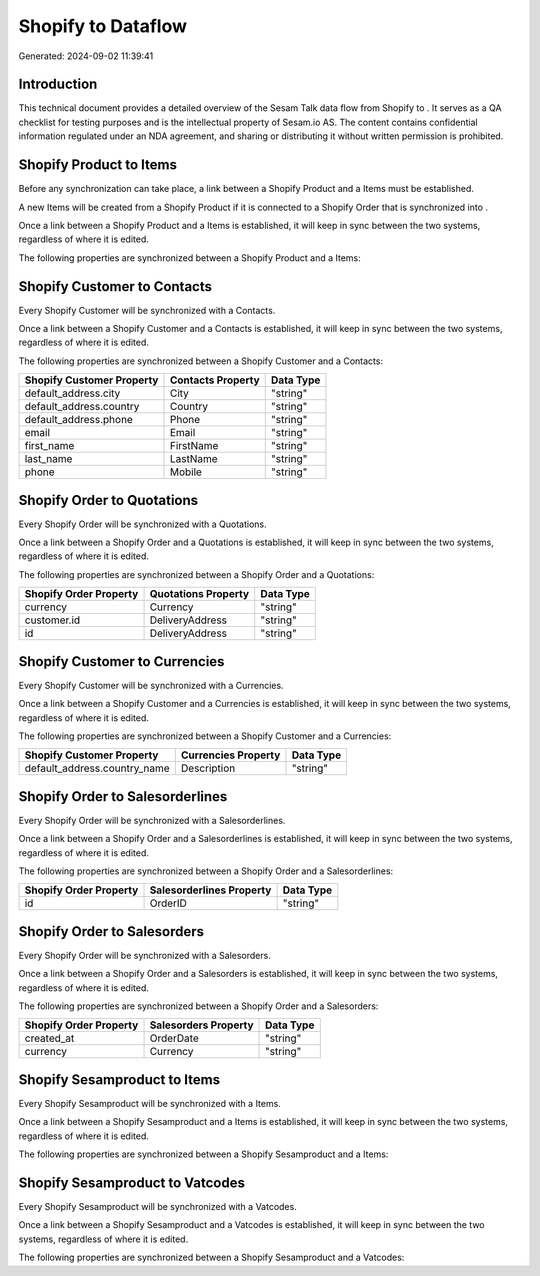 ====================
Shopify to  Dataflow
====================

Generated: 2024-09-02 11:39:41

Introduction
------------

This technical document provides a detailed overview of the Sesam Talk data flow from Shopify to . It serves as a QA checklist for testing purposes and is the intellectual property of Sesam.io AS. The content contains confidential information regulated under an NDA agreement, and sharing or distributing it without written permission is prohibited.

Shopify Product to  Items
-------------------------
Before any synchronization can take place, a link between a Shopify Product and a  Items must be established.

A new  Items will be created from a Shopify Product if it is connected to a Shopify Order that is synchronized into .

Once a link between a Shopify Product and a  Items is established, it will keep in sync between the two systems, regardless of where it is edited.

The following properties are synchronized between a Shopify Product and a  Items:

.. list-table::
   :header-rows: 1

   * - Shopify Product Property
     -  Items Property
     -  Data Type


Shopify Customer to  Contacts
-----------------------------
Every Shopify Customer will be synchronized with a  Contacts.

Once a link between a Shopify Customer and a  Contacts is established, it will keep in sync between the two systems, regardless of where it is edited.

The following properties are synchronized between a Shopify Customer and a  Contacts:

.. list-table::
   :header-rows: 1

   * - Shopify Customer Property
     -  Contacts Property
     -  Data Type
   * - default_address.city
     - City
     - "string"
   * - default_address.country
     - Country
     - "string"
   * - default_address.phone
     - Phone
     - "string"
   * - email
     - Email
     - "string"
   * - first_name
     - FirstName
     - "string"
   * - last_name
     - LastName
     - "string"
   * - phone
     - Mobile
     - "string"


Shopify Order to  Quotations
----------------------------
Every Shopify Order will be synchronized with a  Quotations.

Once a link between a Shopify Order and a  Quotations is established, it will keep in sync between the two systems, regardless of where it is edited.

The following properties are synchronized between a Shopify Order and a  Quotations:

.. list-table::
   :header-rows: 1

   * - Shopify Order Property
     -  Quotations Property
     -  Data Type
   * - currency
     - Currency
     - "string"
   * - customer.id
     - DeliveryAddress
     - "string"
   * - id
     - DeliveryAddress
     - "string"


Shopify Customer to  Currencies
-------------------------------
Every Shopify Customer will be synchronized with a  Currencies.

Once a link between a Shopify Customer and a  Currencies is established, it will keep in sync between the two systems, regardless of where it is edited.

The following properties are synchronized between a Shopify Customer and a  Currencies:

.. list-table::
   :header-rows: 1

   * - Shopify Customer Property
     -  Currencies Property
     -  Data Type
   * - default_address.country_name
     - Description
     - "string"


Shopify Order to  Salesorderlines
---------------------------------
Every Shopify Order will be synchronized with a  Salesorderlines.

Once a link between a Shopify Order and a  Salesorderlines is established, it will keep in sync between the two systems, regardless of where it is edited.

The following properties are synchronized between a Shopify Order and a  Salesorderlines:

.. list-table::
   :header-rows: 1

   * - Shopify Order Property
     -  Salesorderlines Property
     -  Data Type
   * - id
     - OrderID
     - "string"


Shopify Order to  Salesorders
-----------------------------
Every Shopify Order will be synchronized with a  Salesorders.

Once a link between a Shopify Order and a  Salesorders is established, it will keep in sync between the two systems, regardless of where it is edited.

The following properties are synchronized between a Shopify Order and a  Salesorders:

.. list-table::
   :header-rows: 1

   * - Shopify Order Property
     -  Salesorders Property
     -  Data Type
   * - created_at
     - OrderDate
     - "string"
   * - currency
     - Currency
     - "string"


Shopify Sesamproduct to  Items
------------------------------
Every Shopify Sesamproduct will be synchronized with a  Items.

Once a link between a Shopify Sesamproduct and a  Items is established, it will keep in sync between the two systems, regardless of where it is edited.

The following properties are synchronized between a Shopify Sesamproduct and a  Items:

.. list-table::
   :header-rows: 1

   * - Shopify Sesamproduct Property
     -  Items Property
     -  Data Type


Shopify Sesamproduct to  Vatcodes
---------------------------------
Every Shopify Sesamproduct will be synchronized with a  Vatcodes.

Once a link between a Shopify Sesamproduct and a  Vatcodes is established, it will keep in sync between the two systems, regardless of where it is edited.

The following properties are synchronized between a Shopify Sesamproduct and a  Vatcodes:

.. list-table::
   :header-rows: 1

   * - Shopify Sesamproduct Property
     -  Vatcodes Property
     -  Data Type

